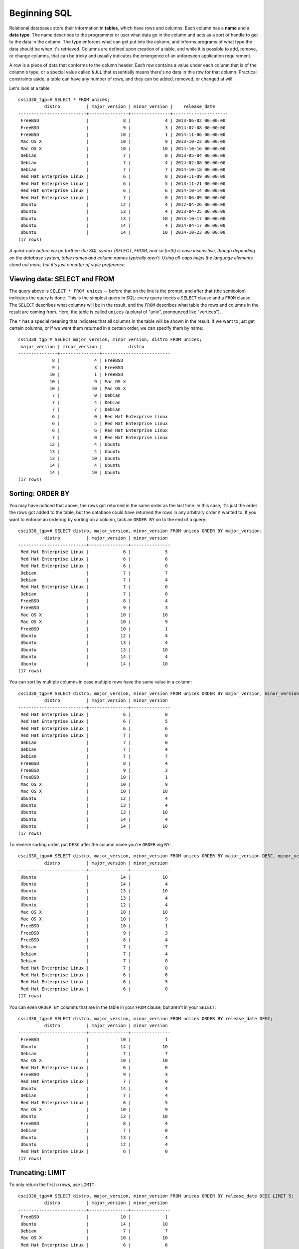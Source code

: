 Beginning SQL
=============

Relational databases store their information in **tables**, which have rows and
columns. Each column has a **name** and a **data type**. The name describes to
the programmer or user what data go in the column and acts as a sort of handle
to get to the data in the column. The type enforces what can get put into the
column, and informs programs of what type the data should be when it's
retrieved. Columns are defined upon creation of a table, and while it is
possible to add, remove, or change columns, that can be tricky and usually
indicates the emergence of an unforeseen application requirement.

A row is a piece of data that conforms to the column header. Each row contains
a value under each column that is of the column's type, or a special value
called ``NULL`` that essentially means there's no data in this row for that
column. Practical constraints aside, a table can have any number of rows, and
they can be added, removed, or changed at will.

Let's look at a table::

    csci330_tgp=# SELECT * FROM unices;
              distro          | major_version | minor_version |    release_date     
    --------------------------+---------------+---------------+---------------------
     FreeBSD                  |             8 |             4 | 2013-06-02 00:00:00
     FreeBSD                  |             9 |             3 | 2014-07-08 00:00:00
     FreeBSD                  |            10 |             1 | 2014-11-06 00:00:00
     Mac OS X                 |            10 |             9 | 2013-10-22 00:00:00
     Mac OS X                 |            10 |            10 | 2014-10-16 00:00:00
     Debian                   |             7 |             0 | 2013-05-04 00:00:00
     Debian                   |             7 |             4 | 2014-02-08 00:00:00
     Debian                   |             7 |             7 | 2014-10-18 00:00:00
     Red Hat Enterprise Linux |             6 |             0 | 2010-11-09 00:00:00
     Red Hat Enterprise Linux |             6 |             5 | 2013-11-21 00:00:00
     Red Hat Enterprise Linux |             6 |             6 | 2014-10-14 00:00:00
     Red Hat Enterprise Linux |             7 |             0 | 2014-06-09 00:00:00
     Ubuntu                   |            12 |             4 | 2012-04-26 00:00:00
     Ubuntu                   |            13 |             4 | 2013-04-25 00:00:00
     Ubuntu                   |            13 |            10 | 2013-10-17 00:00:00
     Ubuntu                   |            14 |             4 | 2014-04-17 00:00:00
     Ubuntu                   |            14 |            10 | 2014-10-23 00:00:00
    (17 rows)

*A quick note before we go further: the SQL syntax (SELECT, FROM, and so
forth) is case insensitive, though depending on the database system, table
names and column names typically aren't. Using all-caps helps the language
elements stand out more, but it's just a matter of style preference.*

Viewing data: SELECT and FROM
-----------------------------

The query above is ``SELECT * FROM unices`` -- before that on the line is the
prompt, and after that (the semicolon) indicates the query is done. This is the
simplest query in SQL: every query needs a ``SELECT`` clause and a ``FROM`` clause.
The ``SELECT`` describes what columns will be in the result, and the ``FROM``
describes what table the rows and columns in the result are coming from. Here,
the table is called ``unices`` (a plural of "unix", pronounced like "vertices").

The ``*`` has a special meaning that indicates that all columns in the table will
be shown in the result. If we want to just get certain columns, or if we want
them returned in a certain order, we can specify them by name::

    csci330_tgp=# SELECT major_version, minor_version, distro FROM unices;
     major_version | minor_version |          distro          
    ---------------+---------------+--------------------------
                 8 |             4 | FreeBSD
                 9 |             3 | FreeBSD
                10 |             1 | FreeBSD
                10 |             9 | Mac OS X
                10 |            10 | Mac OS X
                 7 |             0 | Debian
                 7 |             4 | Debian
                 7 |             7 | Debian
                 6 |             0 | Red Hat Enterprise Linux
                 6 |             5 | Red Hat Enterprise Linux
                 6 |             6 | Red Hat Enterprise Linux
                 7 |             0 | Red Hat Enterprise Linux
                12 |             4 | Ubuntu
                13 |             4 | Ubuntu
                13 |            10 | Ubuntu
                14 |             4 | Ubuntu
                14 |            10 | Ubuntu
    (17 rows)

Sorting: ORDER BY
-----------------

You may have noticed that above, the rows got returned in the same order as the
last time. In this case, it's just the order the rows got added to the table,
but the database could have returned the rows in any arbitrary order it wanted
to. If you want to enforce an ordering by sorting on a column, tack an ``ORDER
BY`` on to the end of a query::

    csci330_tgp=# SELECT distro, major_version, minor_version FROM unices ORDER BY major_version;
              distro          | major_version | minor_version 
    --------------------------+---------------+---------------
     Red Hat Enterprise Linux |             6 |             5
     Red Hat Enterprise Linux |             6 |             6
     Red Hat Enterprise Linux |             6 |             0
     Debian                   |             7 |             7
     Debian                   |             7 |             4
     Red Hat Enterprise Linux |             7 |             0
     Debian                   |             7 |             0
     FreeBSD                  |             8 |             4
     FreeBSD                  |             9 |             3
     Mac OS X                 |            10 |            10
     Mac OS X                 |            10 |             9
     FreeBSD                  |            10 |             1
     Ubuntu                   |            12 |             4
     Ubuntu                   |            13 |             4
     Ubuntu                   |            13 |            10
     Ubuntu                   |            14 |             4
     Ubuntu                   |            14 |            10
    (17 rows)

You can sort by multiple columns in case multiple rows have the same value in a
column::

    csci330_tgp=# SELECT distro, major_version, minor_version FROM unices ORDER BY major_version, minor_version;
              distro          | major_version | minor_version 
    --------------------------+---------------+---------------
     Red Hat Enterprise Linux |             6 |             0
     Red Hat Enterprise Linux |             6 |             5
     Red Hat Enterprise Linux |             6 |             6
     Red Hat Enterprise Linux |             7 |             0
     Debian                   |             7 |             0
     Debian                   |             7 |             4
     Debian                   |             7 |             7
     FreeBSD                  |             8 |             4
     FreeBSD                  |             9 |             3
     FreeBSD                  |            10 |             1
     Mac OS X                 |            10 |             9
     Mac OS X                 |            10 |            10
     Ubuntu                   |            12 |             4
     Ubuntu                   |            13 |             4
     Ubuntu                   |            13 |            10
     Ubuntu                   |            14 |             4
     Ubuntu                   |            14 |            10
    (17 rows)

To reverse sorting order, put ``DESC`` after the column name you're ``ORDER`` ing ``BY``::

    csci330_tgp=# SELECT distro, major_version, minor_version FROM unices ORDER BY major_version DESC, minor_version DESC;
              distro          | major_version | minor_version 
    --------------------------+---------------+---------------
     Ubuntu                   |            14 |            10
     Ubuntu                   |            14 |             4
     Ubuntu                   |            13 |            10
     Ubuntu                   |            13 |             4
     Ubuntu                   |            12 |             4
     Mac OS X                 |            10 |            10
     Mac OS X                 |            10 |             9
     FreeBSD                  |            10 |             1
     FreeBSD                  |             9 |             3
     FreeBSD                  |             8 |             4
     Debian                   |             7 |             7
     Debian                   |             7 |             4
     Debian                   |             7 |             0
     Red Hat Enterprise Linux |             7 |             0
     Red Hat Enterprise Linux |             6 |             6
     Red Hat Enterprise Linux |             6 |             5
     Red Hat Enterprise Linux |             6 |             0
    (17 rows)

You can even ``ORDER BY`` columns that are in the table in your ``FROM``
clause, but aren't in your ``SELECT``::

    csci330_tgp=# SELECT distro, major_version, minor_version FROM unices ORDER BY release_date DESC;
              distro          | major_version | minor_version 
    --------------------------+---------------+---------------
     FreeBSD                  |            10 |             1
     Ubuntu                   |            14 |            10
     Debian                   |             7 |             7
     Mac OS X                 |            10 |            10
     Red Hat Enterprise Linux |             6 |             6
     FreeBSD                  |             9 |             3
     Red Hat Enterprise Linux |             7 |             0
     Ubuntu                   |            14 |             4
     Debian                   |             7 |             4
     Red Hat Enterprise Linux |             6 |             5
     Mac OS X                 |            10 |             9
     Ubuntu                   |            13 |            10
     FreeBSD                  |             8 |             4
     Debian                   |             7 |             0
     Ubuntu                   |            13 |             4
     Ubuntu                   |            12 |             4
     Red Hat Enterprise Linux |             6 |             0
    (17 rows)

Truncating: LIMIT
-----------------

To only return the first *n* rows, use ``LIMIT``::

    csci330_tgp=# SELECT distro, major_version, minor_version FROM unices ORDER BY release_date DESC LIMIT 5;
              distro          | major_version | minor_version 
    --------------------------+---------------+---------------
     FreeBSD                  |            10 |             1
     Ubuntu                   |            14 |            10
     Debian                   |             7 |             7
     Mac OS X                 |            10 |            10
     Red Hat Enterprise Linux |             6 |             6
    (5 rows)

Filtering: WHERE
----------------

The ``WHERE`` clause is extremely important to know. It's how you specify what
rows should be in the result set based on their column values, so in that
sense, it acts like a filter. Here's a query with a simple ``WHERE``::

    csci330_tgp=# SELECT * FROM unices WHERE distro = 'FreeBSD';
     distro  | major_version | minor_version |    release_date     
    ---------+---------------+---------------+---------------------
     FreeBSD |             8 |             4 | 2013-06-02 00:00:00
     FreeBSD |             9 |             3 | 2014-07-08 00:00:00
     FreeBSD |            10 |             1 | 2014-11-06 00:00:00
    (3 rows)

That query only returned rows where, you guessed it, the "distro" field was
"FreeBSD". Let's do a more complex one::

    csci330_tgp=# SELECT * FROM unices WHERE release_date > '2014-01-01' AND (major_version > minor_version + 5 OR distro != 'Ubuntu');
              distro          | major_version | minor_version |    release_date     
    --------------------------+---------------+---------------+---------------------
     FreeBSD                  |             9 |             3 | 2014-07-08 00:00:00
     FreeBSD                  |            10 |             1 | 2014-11-06 00:00:00
     Mac OS X                 |            10 |            10 | 2014-10-16 00:00:00
     Debian                   |             7 |             4 | 2014-02-08 00:00:00
     Debian                   |             7 |             7 | 2014-10-18 00:00:00
     Red Hat Enterprise Linux |             6 |             6 | 2014-10-14 00:00:00
     Red Hat Enterprise Linux |             7 |             0 | 2014-06-09 00:00:00
     Ubuntu                   |            14 |             4 | 2014-04-17 00:00:00
    (8 rows)

It's a bit of a silly query, but it illustrates some features:

- Equality/inequality tests (``=``, ``!=``, ``<``, ``>``, ``<=``, ``>=``)
- Boolean logic (``AND``, ``OR``)
- Grouping (parentheses)
- Simple arithmetic

Your turn
---------

- Translate the above queries into normal English.
- Think of some queries (in English) you could run on the table in this section, and translate them into SQL.
